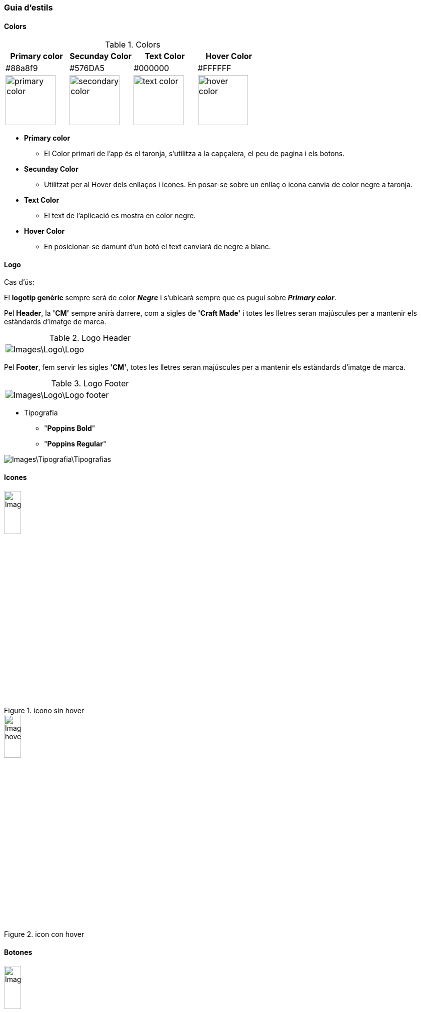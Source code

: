 === Guia d'estils
==== Colors

.Colors
[width="100%",options="header,footer"]
|====================
^| Primary color ^| Secunday Color ^| Text Color ^| Hover Color 
^| #88a8f9 ^| #576DA5 ^| #000000 ^| #FFFFFF 
^a| image::Images\Images\ffd0af.svg[primary color, 100]
^a| image::Images\Images\f5a166.svg[secondary color, 100]
^a| image::Images\Images\000000.svg[text color, 100]
^a| image::Images\Images\ffffff.svg[hover color, 100]

|====================

* **Primary color**	
** El Color primari de l'app és el taronja, s'utilitza a la capçalera, el peu de pagina i els botons.
* **Secunday Color**
** Utilitzat per al Hover dels enllaços i icones. En posar-se sobre un enllaç o icona canvia de color negre a taronja.
* **Text Color**
** El text de l'aplicació es mostra en color negre.
* **Hover Color**
** En posicionar-se damunt d'un botó el text canviarà de negre a blanc.


==== Logo


Cas d'ús:
 
El *logotip genèric* sempre serà de color *_Negre_* i s'ubicarà sempre que es pugui sobre *_Primary color_*. 

Pel *Header*, la *'CM'* sempre anirà darrere, com a sigles de *'Craft Made'* i totes les lletres seran majúscules per a mantenir els estàndards d'imatge de marca.

.Logo Header
[width="40%"]
|====================
^a| image::Images\Logo\Logo.png[]
|====================

Pel *Footer*, fem servir les sigles *'CM'*, totes les lletres seran majúscules per a mantenir els estàndards d'imatge de marca.


.Logo Footer
[width="40%"]
|====================
^a|  image::Images\Logo\Logo_footer.png[]
|====================



* Tipografia

** "**Poppins Bold**"
** "**Poppins Regular**" 

image::Images\Tipografia\Tipografias.png[]

==== Icones

.icono sin hover
image::Images\Iconos\Icono.png[width="20%"]

.icon con hover
image::Images\Iconos\Icono_hover.png[width="20%"]

==== Botones

.boton sin hover
image::Images\Buttons\Button.png[width="20%"]

.boton con Hover
image::Images\Buttons\Botton_Hover.png[width="20%"]

.Botón sin hover Header y Landing
image::Images\Buttons\Landing_Page_Sin_Hover.png[width="20%"]

.Botón con hover Header y Landing
image::Images\Buttons\Botton_Hover.png[width="20%"]


==== Fons de pantalla


El fons de pantalla serà de color blanc, el header i el footer del color primary.

[width="30%"]
|====================
^| Primary color ^| Color   Blanc 
^a| image::Images\Logo\Logo.png[] ^a| image::Images\Logo\Logo.png[]
^a| image::Images\Images\ffd0af.svg[hover color, 100]
^a| image::Images\Images\ffffff.svg[hover color, 100]
|====================